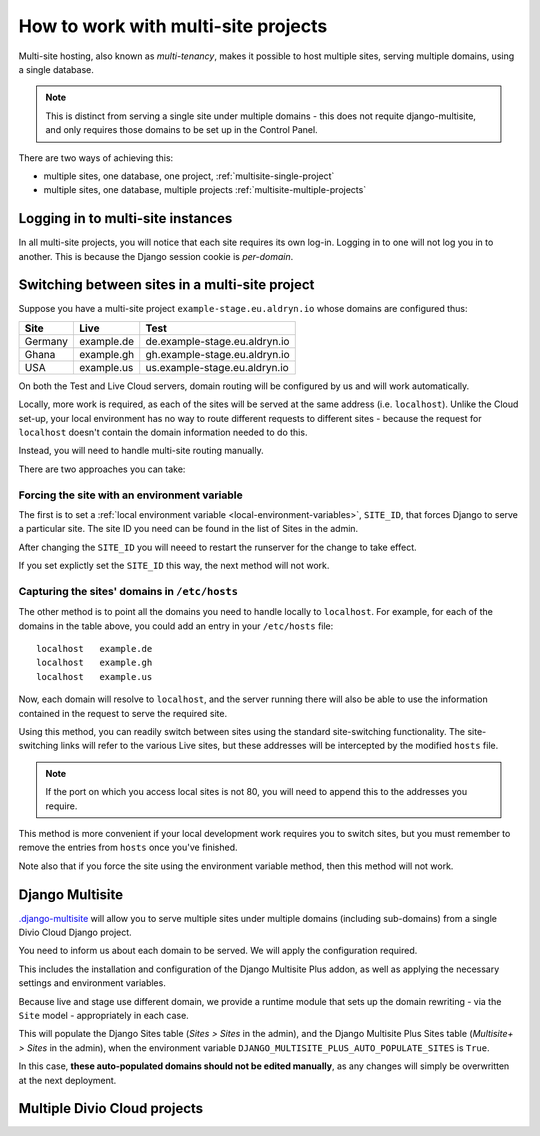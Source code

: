 .. _set-up-multisite:

How to work with multi-site projects
====================================

Multi-site hosting, also known as *multi-tenancy*, makes it possible to host multiple sites,
serving multiple domains, using a single database.

..  note::

    This is distinct from serving a single site under multiple domains - this does not requite
    django-multisite, and only requires those domains to be set up in the Control Panel.

There are two ways of achieving this:

* multiple sites, one database, one project, :ref:`multisite-single-project`
* multiple sites, one database, multiple projects :ref:`multisite-multiple-projects`


Logging in to multi-site instances
----------------------------------

In all multi-site projects, you will notice that each site requires its own log-in. Logging in to
one will not log you in to another. This is because the Django session cookie is *per-domain*.


Switching between sites in a multi-site project
-----------------------------------------------

Suppose you have a multi-site project ``example-stage.eu.aldryn.io`` whose domains are configured
thus:

=======  ==========  =============================
Site     Live        Test
=======  ==========  =============================
Germany  example.de  de.example-stage.eu.aldryn.io
Ghana    example.gh  gh.example-stage.eu.aldryn.io
USA      example.us  us.example-stage.eu.aldryn.io
=======  ==========  =============================


On both the Test and Live Cloud servers, domain routing will be configured by us and will work
automatically.

Locally, more work is required, as each of the sites will be served at the same address (i.e.
``localhost``). Unlike the Cloud set-up, your local environment has no way to route different
requests to different sites - because the request for ``localhost`` doesn't contain the domain
information needed to do this.

Instead, you will need to handle multi-site routing manually.

There are two approaches you can take:


Forcing the site with an environment variable
~~~~~~~~~~~~~~~~~~~~~~~~~~~~~~~~~~~~~~~~~~~~~

The first is to set a :ref:`local environment variable <local-environment-variables>`, ``SITE_ID``,
that forces Django to serve a particular site. The site ID you need can be found in the list of
Sites in the admin.

After changing the ``SITE_ID`` you will neeed to restart the runserver for the change to take
effect.

If you set explictly set the ``SITE_ID`` this way, the next method will not work.


Capturing the sites' domains in ``/etc/hosts``
~~~~~~~~~~~~~~~~~~~~~~~~~~~~~~~~~~~~~~~~~~~~~~

..  todo:: I can't get this to work so far

The other method is to point all the domains you need to handle locally to ``localhost``. For
example, for each of the domains in the table above, you could add an entry in your ``/etc/hosts``
file::

    localhost   example.de
    localhost   example.gh
    localhost   example.us

Now, each domain will resolve to ``localhost``, and the server running there will also be able to
use the information contained in the request to serve the required site.

Using this method, you can readily switch between sites using the standard site-switching
functionality. The site-switching links will refer to the various Live sites, but these addresses will be intercepted by the modified ``hosts`` file.

..  note::

    If the port on which you access local sites is not 80, you will need to append this to the
    addresses you require.

This method is more convenient if your local development work requires you to switch sites, but you
must remember to remove the entries from ``hosts`` once you've finished.

Note also that if you force the site using the environment variable method, then this method will
not work.


.. _multisite-single-project:

Django Multisite
----------------

`.django-multisite <https://github.com/ecometrica/django-multisite>`_ will allow you to serve
multiple sites under multiple domains (including sub-domains) from a single Divio Cloud Django
project.

You need to inform us about each domain to be served. We will apply the configuration required.

This includes the installation and configuration of the Django Multisite Plus addon, as well as
applying the necessary settings and environment variables.

Because live and stage use different domain, we provide a runtime module that sets up the domain
rewriting - via the ``Site`` model - appropriately in each case.

This will populate the Django Sites table (*Sites > Sites* in the admin), and the Django Multisite
Plus Sites table (*Multisite+ > Sites* in the admin), when the environment variable
``DJANGO_MULTISITE_PLUS_AUTO_POPULATE_SITES`` is ``True``.

In this case, **these auto-populated domains should not be edited manually**, as any changes will
simply be overwritten at the next deployment.


.. _multisite-multiple-projects:

Multiple Divio Cloud projects
-----------------------------

..  todo:: To be completed
